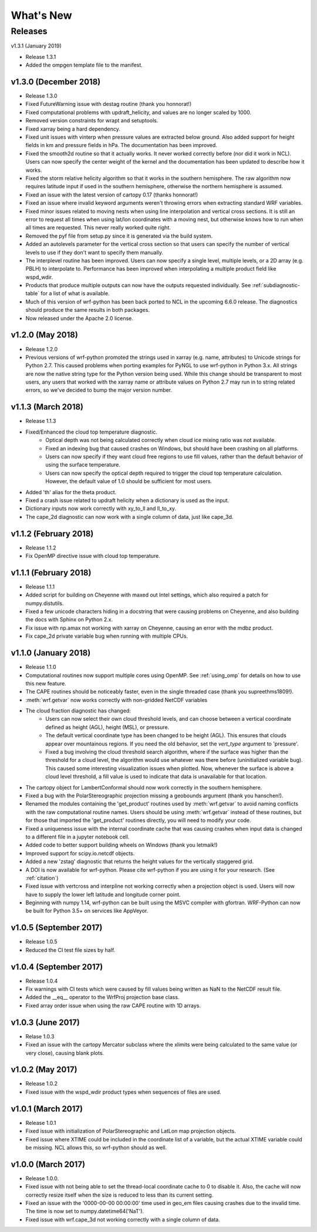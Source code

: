 What's New
===========

Releases
-------------

v1.3.1 (January 2019)

- Release 1.3.1
- Added the ompgen template file to the manifest.


v1.3.0 (December 2018)
^^^^^^^^^^^^^^^^^^^^^^^^^

- Release 1.3.0
- Fixed FutureWarning issue with destag routine (thank you honnorat!)
- Fixed computational problems with updraft_helicity, and values are no longer 
  scaled by 1000.
- Removed version constraints for wrapt and setuptools.
- Fixed xarray being a hard dependency.
- Fixed unit issues with vinterp when pressure values are extracted below 
  ground. Also added support for height fields in km and pressure fields in 
  hPa. The documentation has been improved.
- Fixed the smooth2d routine so that it actually works. It never worked 
  correctly before (nor did it work in NCL). Users can now specify the 
  center weight of the kernel and the documentation has been updated to 
  describe how it works.
- Fixed the storm relative helicity algorithm so that it works in the southern
  hemisphere. The raw algorithm now requires latitude input if used 
  in the southern hemisphere, otherwise the northern hemisphere is assumed.
- Fixed an issue with the latest version of cartopy 0.17 (thanks honnorat!)
- Fixed an issue where invalid keyword arguments weren't throwing errors when 
  extracting standard WRF variables.
- Fixed minor issues related to moving nests when using line interpolation and 
  vertical cross sections. It is still an error to request all times when 
  using lat/lon coordinates with a moving nest, but otherwise knows how to 
  run when all times are requested. This never really worked quite right.
- Removed the pyf file from setup.py since it is generated via the build
  system.
- Added an autolevels parameter for the vertical cross section so that users 
  can specify the number of vertical levels to use if they don't want to 
  specify them manually.
- The interplevel routine has been improved. Users can now specify a single 
  level, multiple levels, or a 2D array (e.g. PBLH) to interpolate to. 
  Performance has been improved when interpolating a multiple product 
  field like wspd_wdir.
- Products that produce multiple outputs can now have the outputs requested 
  individually. See :ref:`subdiagnostic-table` for a list of what is available.
- Much of this version of wrf-python has been back ported to NCL in the 
  upcoming 6.6.0 release. The diagnostics should produce the same results 
  in both packages.
- Now released under the Apache 2.0 license.



v1.2.0 (May 2018)
^^^^^^^^^^^^^^^^^^^^^^^^^

- Release 1.2.0
- Previous versions of wrf-python promoted the strings used in xarray (e.g. 
  name, attributes) to Unicode strings for Python 2.7. This caused problems 
  when porting examples for PyNGL to use wrf-python in Python 3.x. All strings 
  are now the native string type for the Python version being used. While this 
  change should be transparent to most users, any users that worked with the 
  xarray name or attribute values on Python 2.7 may run in to string related 
  errors, so we've decided to bump the major version number. 


v1.1.3 (March 2018)
^^^^^^^^^^^^^^^^^^^^^^^^^

- Release 1.1.3
- Fixed/Enhanced the cloud top temperature diagnostic.
   - Optical depth was not being calculated correctly when 
     cloud ice mixing ratio was not available.
   - Fixed an indexing bug that caused crashes on Windows, but should have been 
     crashing on all platforms.
   - Users can now specify if they want cloud free regions to use fill values,
     rather than the default behavior of using the surface temperature.
   - Users can now specify the optical depth required to trigger the cloud
     top temperature calculation. However, the default value of 1.0 should be 
     sufficient for most users.
- Added 'th' alias for the theta product.
- Fixed a crash issue related to updraft helicity when a dictionary is 
  used as the input.
- Dictionary inputs now work correctly with xy_to_ll and ll_to_xy.
- The cape_2d diagnostic can now work with a single column of data, just like 
  cape_3d.
  

v1.1.2 (February 2018)
^^^^^^^^^^^^^^^^^^^^^^^^^^

- Release 1.1.2
- Fix OpenMP directive issue with cloud top temperature.


v1.1.1 (February 2018)
^^^^^^^^^^^^^^^^^^^^^^^^^^

- Release 1.1.1
- Added script for building on Cheyenne with maxed out Intel settings, which 
  also required a patch for numpy.distutils.
- Fixed a few unicode characters hiding in a docstring that were causing 
  problems on Cheyenne, and also building the docs with Sphinx on Python 2.x.
- Fix issue with np.amax not working with xarray on Cheyenne, causing an error
  with the mdbz product.
- Fix cape_2d private variable bug when running with multiple CPUs.


v1.1.0 (January 2018)
^^^^^^^^^^^^^^^^^^^^^^^^^

- Release 1.1.0
- Computational routines now support multiple cores using OpenMP.  See 
  :ref:`using_omp` for details on how to use this new feature.
- The CAPE routines should be noticeably faster, even in the single threaded 
  case (thank you supreethms1809!).
- :meth:`wrf.getvar` now works correctly with non-gridded NetCDF variables
- The cloud fraction diagnostic has changed:
   - Users can now select their own cloud threshold levels, and can choose 
     between a vertical coordinate defined as height (AGL), height (MSL), or 
     pressure. 
   - The default vertical coordinate type has been changed to be height (AGL). 
     This ensures that clouds appear over mountainous regions. If you need 
     the old behavior, set the *vert_type* argument to 'pressure'.
   - Fixed a bug involving the cloud threshold search algorithm, where if the 
     surface was higher than the threshold for a cloud level, the algorithm
     would use whatever was there before (uninitialized variable bug). This 
     caused some interesting visualization issues when plotted.  Now, whenever 
     the surface is above a cloud level threshold, a fill value is used to 
     indicate that data is unavailable for that location.
- The cartopy object for LambertConformal should now work correctly in the 
  southern hemisphere.
- Fixed a bug with the PolarStereographic projection missing a geobounds 
  argument (thank you hanschen!).
- Renamed the modules containing the 'get_product' routines used 
  by :meth:`wrf.getvar` to avoid naming conflicts with the raw computational 
  routine names. Users should be using :meth:`wrf.getvar` instead of these 
  routines, but for those that imported the 'get_product' routines 
  directly, you will need to modify your code.
- Fixed a uniqueness issue with the internal coordinate cache that was causing
  crashes when input data is changed to a different file in a jupyter notebook 
  cell.
- Added code to better support building wheels on Windows (thank you letmaik!)
- Improved support for scipy.io.netcdf objects. 
- Added a new 'zstag' diagnostic that returns the height values for the 
  vertically staggered grid.
- A DOI is now available for wrf-python. Please cite wrf-python if you are 
  using it for your research. (See :ref:`citation`)
- Fixed issue with vertcross and interpline not working correctly when a 
  projection object is used. Users will now have to supply the lower left 
  latitude and longitude corner point.
- Beginning with numpy 1.14, wrf-python can be built using the MSVC 
  compiler with gfortran. WRF-Python can now be built for Python 3.5+ on 
  services like AppVeyor.


v1.0.5 (September 2017)
^^^^^^^^^^^^^^^^^^^^^^^^^^

- Release 1.0.5
- Reduced the CI test file sizes by half.  


v1.0.4 (September 2017)
^^^^^^^^^^^^^^^^^^^^^^^^

- Release 1.0.4
- Fix warnings with CI tests which were caused by fill values being written 
  as NaN to the NetCDF result file.
- Added the __eq__ operator to the WrfProj projection base class.
- Fixed array order issue when using the raw CAPE routine with 1D arrays.


v1.0.3 (June 2017)
^^^^^^^^^^^^^^^^^^^^^

- Relase 1.0.3
- Fixed an issue with the cartopy Mercator subclass where the xlimits were 
  being calculated to the same value (or very close), causing blank plots.


v1.0.2 (May 2017)
^^^^^^^^^^^^^^^^^^^^^

- Release 1.0.2
- Fixed issue with the wspd_wdir product types when sequences of files are 
  used.


v1.0.1 (March 2017)
^^^^^^^^^^^^^^^^^^^^^

- Release 1.0.1
- Fixed issue with initialization of PolarStereographic and LatLon map 
  projection objects.
- Fixed issue where XTIME could be included in the coordinate list of a 
  variable, but the actual XTIME variable could be missing.  NCL allows this,
  so wrf-python should as well.
  

v1.0.0 (March 2017)
^^^^^^^^^^^^^^^^^^^^^

- Release 1.0.0.
- Fixed issue with not being able to set the thread-local coordinate cache to 
  0 to disable it.  Also, the cache will now correctly resize itself when 
  the size is reduced to less than its current setting.
- Fixed an issue with the '0000-00-00 00:00:00' time used in geo_em files 
  causing crashes due to the invalid time.  The time is now set to 
  numpy.datetime64('NaT').
- Fixed issue with wrf.cape_3d not working correctly with a single 
  column of data.


  


